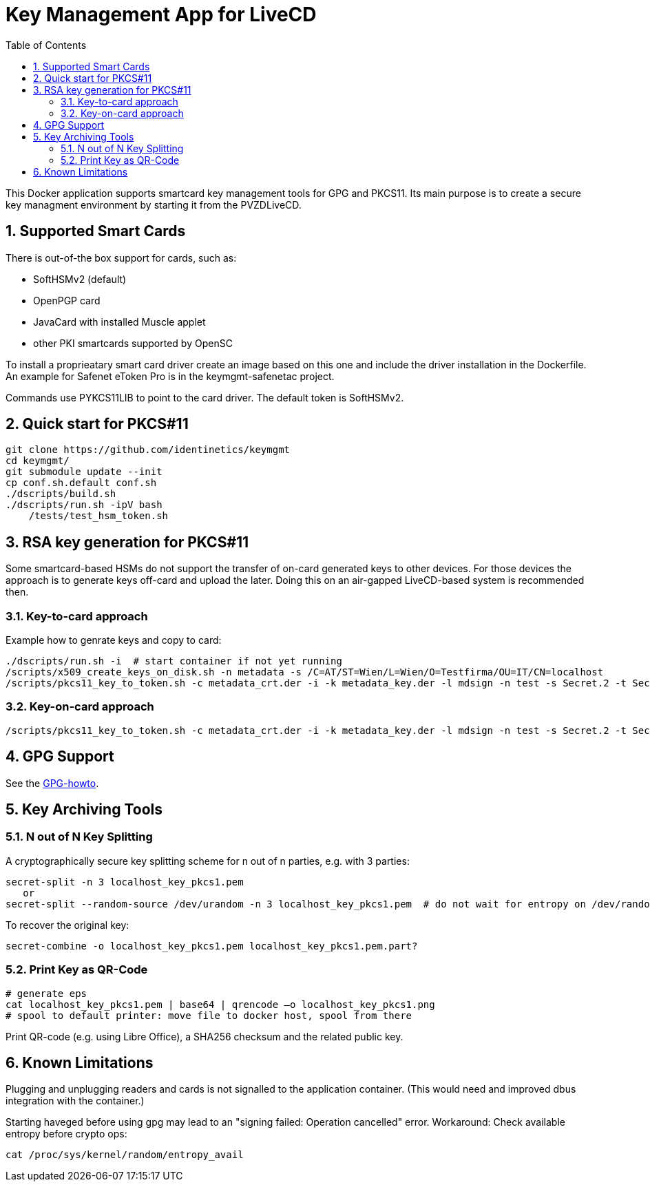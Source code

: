 = Key Management App for LiveCD
:toc:
:sectnums:

This Docker application supports smartcard key management tools for GPG and PKCS11.
Its main purpose is to create a secure key managment environment by starting it from the PVZDLiveCD.


== Supported Smart Cards
There is out-of-the box support for cards, such as:

- SoftHSMv2 (default)
- OpenPGP card
- JavaCard with installed Muscle applet
- other PKI smartcards supported by OpenSC

To install a proprieatary smart card driver create an image based on this one and include the driver installation in the Dockerfile.
An example for Safenet eToken Pro is in the keymgmt-safenetac project.

Commands use PYKCS11LIB to point to the card driver.
The default token is SoftHSMv2.

== Quick start for PKCS#11

    git clone https://github.com/identinetics/keymgmt
    cd keymgmt/
    git submodule update --init
    cp conf.sh.default conf.sh
    ./dscripts/build.sh
    ./dscripts/run.sh -ipV bash
        /tests/test_hsm_token.sh


== RSA key generation for PKCS#11

Some smartcard-based HSMs do not support the transfer of on-card generated keys to other devices.
For those devices the approach is to generate keys off-card and upload the later. Doing this
on an air-gapped LiveCD-based system is recommended then.

=== Key-to-card approach

Example how to genrate keys and copy to card:

    ./dscripts/run.sh -i  # start container if not yet running
    /scripts/x509_create_keys_on_disk.sh -n metadata -s /C=AT/ST=Wien/L=Wien/O=Testfirma/OU=IT/CN=localhost
    /scripts/pkcs11_key_to_token.sh -c metadata_crt.der -i -k metadata_key.der -l mdsign -n test -s Secret.2 -t Secret.1 -v

=== Key-on-card approach

    /scripts/pkcs11_key_to_token.sh -c metadata_crt.der -i -k metadata_key.der -l mdsign -n test -s Secret.2 -t Secret.1 -v

== GPG Support

See the link:docs/GPG-howto.adoc[GPG-howto].

== Key Archiving Tools

=== N out of N Key Splitting

A cryptographically secure key splitting scheme for n out of n parties, e.g. with 3 parties:

     secret-split -n 3 localhost_key_pkcs1.pem
        or
     secret-split --random-source /dev/urandom -n 3 localhost_key_pkcs1.pem  # do not wait for entropy on /dev/random

To recover the original key:

    secret-combine -o localhost_key_pkcs1.pem localhost_key_pkcs1.pem.part?

=== Print Key as QR-Code

    # generate eps
    cat localhost_key_pkcs1.pem | base64 | qrencode –o localhost_key_pkcs1.png
    # spool to default printer: move file to docker host, spool from there


Print QR-code (e.g. using Libre Office), a SHA256 checksum and the related public key.


== Known Limitations

Plugging and unplugging readers and cards is not signalled to the application container. (This
would need and improved dbus integration with the container.)

Starting haveged before using gpg may lead to an "signing failed: Operation cancelled" error.
Workaround: Check available entropy before crypto ops:

    cat /proc/sys/kernel/random/entropy_avail